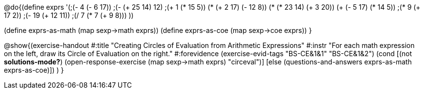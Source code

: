 @do{(define exprs '(;(- 4 (- 6 17))
                 ;(- (+ 25 14) 12)	
                 ;(+ 1 (* 15 5))
                 (* (+ 2 17) (- 12 8))
                 (* (* 23 14) (+ 3 20))
                 (+ (- 5 17) (* 14 5))
                 ;(* 9 (+ 17 2))
                 ;(- 19 (+ 12 11))
                 ;(/ 7 (* 7 (+ 9 8)))
                 ))

(define exprs-as-math (map sexp->math exprs))
(define exprs-as-coe (map sexp->coe exprs))
}

@show{(exercise-handout 
  #:title "Creating Circles of Evaluation from Arithmetic Expressions"
  #:instr "For each math expression on the left, draw its Circle of Evaluation on the right."
  #:forevidence (exercise-evid-tags "BS-CE&1&1" "BS-CE&1&2")
  (cond [(not *solutions-mode?*)
  (open-response-exercise (map sexp->math exprs) "circeval")]
  [else
    (questions-and-answers exprs-as-math exprs-as-coe)])
  )
  }

